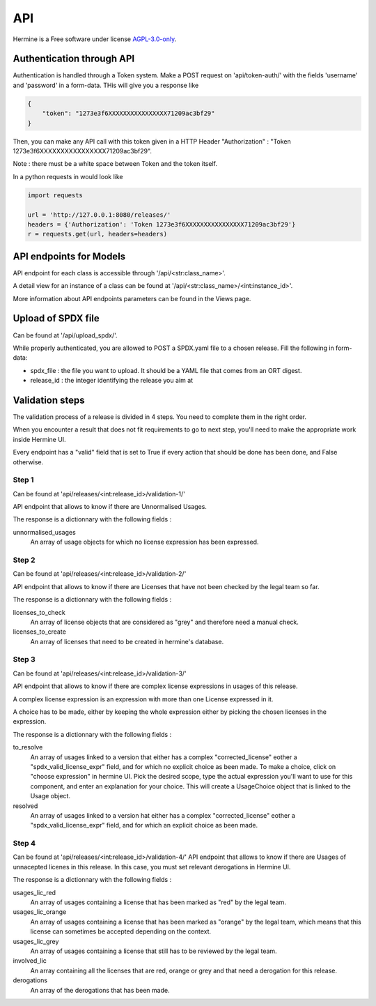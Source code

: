 .. SPDX-FileCopyrightText: 2022 Martin Delabre <gitlab.com/delabre.martin>
..
.. SPDX-License-Identifier: CC-BY-4.0

API
========
Hermine is a Free software under license `AGPL-3.0-only <https://www.gnu.org/licenses/agpl-3.0>`_.


Authentication through API
---------------------------------

Authentication is handled through a Token system.
Make a POST request on 'api/token-auth/' with the fields 'username' and 'password' in a form-data.
THis will give you a response like 


.. code-block:: json

    {
        "token": "1273e3f6XXXXXXXXXXXXXXXX71209ac3bf29"
    }

Then, you can make any API call with this token given in a HTTP Header 
"Authorization" : "Token 1273e3f6XXXXXXXXXXXXXXXX71209ac3bf29".

Note : there must be a white space between Token and the token itself.

In a python requests in would look like 


.. code-block:: python
    
    import requests

    url = 'http://127.0.0.1:8080/releases/'
    headers = {'Authorization': 'Token 1273e3f6XXXXXXXXXXXXXXXX71209ac3bf29'}
    r = requests.get(url, headers=headers)


API endpoints for Models
---------------------------------

API endpoint for each class is accessible through '/api/<str:class_name>'. 

A detail view for an instance of a class can be found at '/api/<str:class_name>/<int:instance_id>'.

More information about API endpoints parameters can be found in the Views page.


Upload of SPDX file 
---------------------------------

Can be found at '/api/upload_spdx/'.

While properly authenticated, you are allowed to POST a SPDX.yaml file to a chosen release. Fill the following in form-data:

* spdx_file : the file you want to upload. It should be a YAML file that comes from an ORT digest.
* release_id :  the integer identifying the release you aim at


Validation steps
---------------------------------

The validation process of a release is divided in 4 steps. You need to complete them in the right order.

When you encounter a result that does not fit requirements to go to next step, you'll need to make the appropriate work inside Hermine UI.

Every endpoint has a "valid" field that is set to True if every action that should be done has been done, and False otherwise.


Step 1
~~~~~~~~~~~~~~~~~~~~~~~~~~~~~~~~~~~~~~~~~~~~~~~~~~~~~~~~~~~~~~~~~

Can be found at 'api/releases/<int:release_id>/validation-1/'

API endpoint that allows to know if there are Unnormalised Usages.

The response is a dictionnary with the following fields :

unnormalised_usages
    An array of usage objects for which no license expression has been expressed.
 

Step 2
~~~~~~~~~~~~~~~~~~~~~~~~~~~~~~~~~~~~~~~~~~~~~~~~~~~~~~~~~~~~~~~~~

Can be found at 'api/releases/<int:release_id>/validation-2/'

API endpoint that allows to know if there are Licenses that have not been checked by the legal team so far. 

The response is a dictionnary with the following fields :

licenses_to_check
    An array of license objects that are considered as "grey" and therefore need a manual check.

licenses_to_create
    An array of licenses that need to be created in hermine's database.


Step 3
~~~~~~~~~~~~~~~~~~~~~~~~~~~~~~~~~~~~~~~~~~~~~~~~~~~~~~~~~~~~~~~~~

Can be found at 'api/releases/<int:release_id>/validation-3/'

API endpoint that allows to know if there are complex license expressions in usages of this release.

A complex license expression is an expression with more than one License expressed in it.

A choice has to be made, either by keeping the whole expression either by picking the chosen licenses in the expression.

The response is a dictionnary with the following fields :

to_resolve
    An array of usages linked to a version that either has a complex "corrected_license" eother a "spdx_valid_license_expr" field, and for which no explicit choice as been made.
    To make a choice, click on "choose expression" in hermine UI. Pick the desired scope, type the actual expression you'll want to use for this component, and enter an explanation for your choice.
    This will create a UsageChoice object that is linked to the Usage object.

resolved
    An array of usages linked to a version hat either has a complex "corrected_license" eother a "spdx_valid_license_expr" field, and for which an explicit choice as been made.


Step 4
~~~~~~~~~~~~~~~~~~~~~~~~~~~~~~~~~~~~~~~~~~~~~~~~~~~~~~~~~~~~~~~~~

Can be found at 'api/releases/<int:release_id>/validation-4/'
API endpoint that allows to know if there are Usages of unnacepted licenes in this release.
In this case, you must set relevant derogations in Hermine UI.

The response is a dictionnary with the following fields :

usages_lic_red
    An array of usages containing a license that has been marked as "red" by the legal team.

usages_lic_orange
    An array of usages containing a license that has been marked as "orange" by the legal team, which means that this license can sometimes be accepted depending on the context.

usages_lic_grey
    An array of usages containing a license that still has to be reviewed by the legal team.

involved_lic
    An array containing all the licenses that are red, orange or grey and that need a derogation for this release.

derogations
    An array of the derogations that has been made.
